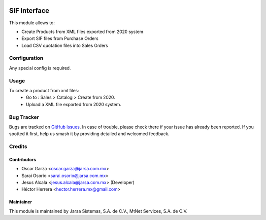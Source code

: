 .. image:: https://img.shields.io/badge/license-LGPLv3-blue.svg
   :target: https://www.gnu.org/licenses/lgpl.html
   :alt: License: LGPL-3

=============
SIF Interface
=============

This module allows to:

* Create Products from XML files exported from 2020 system
* Export SIF files from Purchase Orders
* Load CSV quotation files into Sales Orders

Configuration
=============

Any special config is required.

Usage
=====

To create a product from xml files:
    * Go to : Sales > Catalog > Create from 2020.
    * Upload a XML file exported from 2020 system.

Bug Tracker
===========

Bugs are tracked on `GitHub Issues
<https://git.vauxoo.com/Jarsa/iho/issues>`_. In case of trouble, please
check there if your issue has already been reported. If you spotted it first,
help us smash it by providing detailed and welcomed feedback.

Credits
=======

Contributors
------------

* Oscar Garza <oscar.garza@jarsa.com.mx>
* Sarai Osorio <sarai.osorio@jarsa.com.mx>
* Jesus Alcala <jesus.alcala@jarsa.com.mx> (Developer)
* Héctor Herrera <hector.herrera.mx@gmail.com>

Maintainer
----------

.. image:: http://www.jarsa.com.mx/logo.png
   :alt: Jarsa Sistemas, S.A. de C.V.
   :target: http://www.jarsa.com.mx

This module is maintained by Jarsa Sistemas, S.A. de C.V., MtNet Services, S.A. de C.V.
